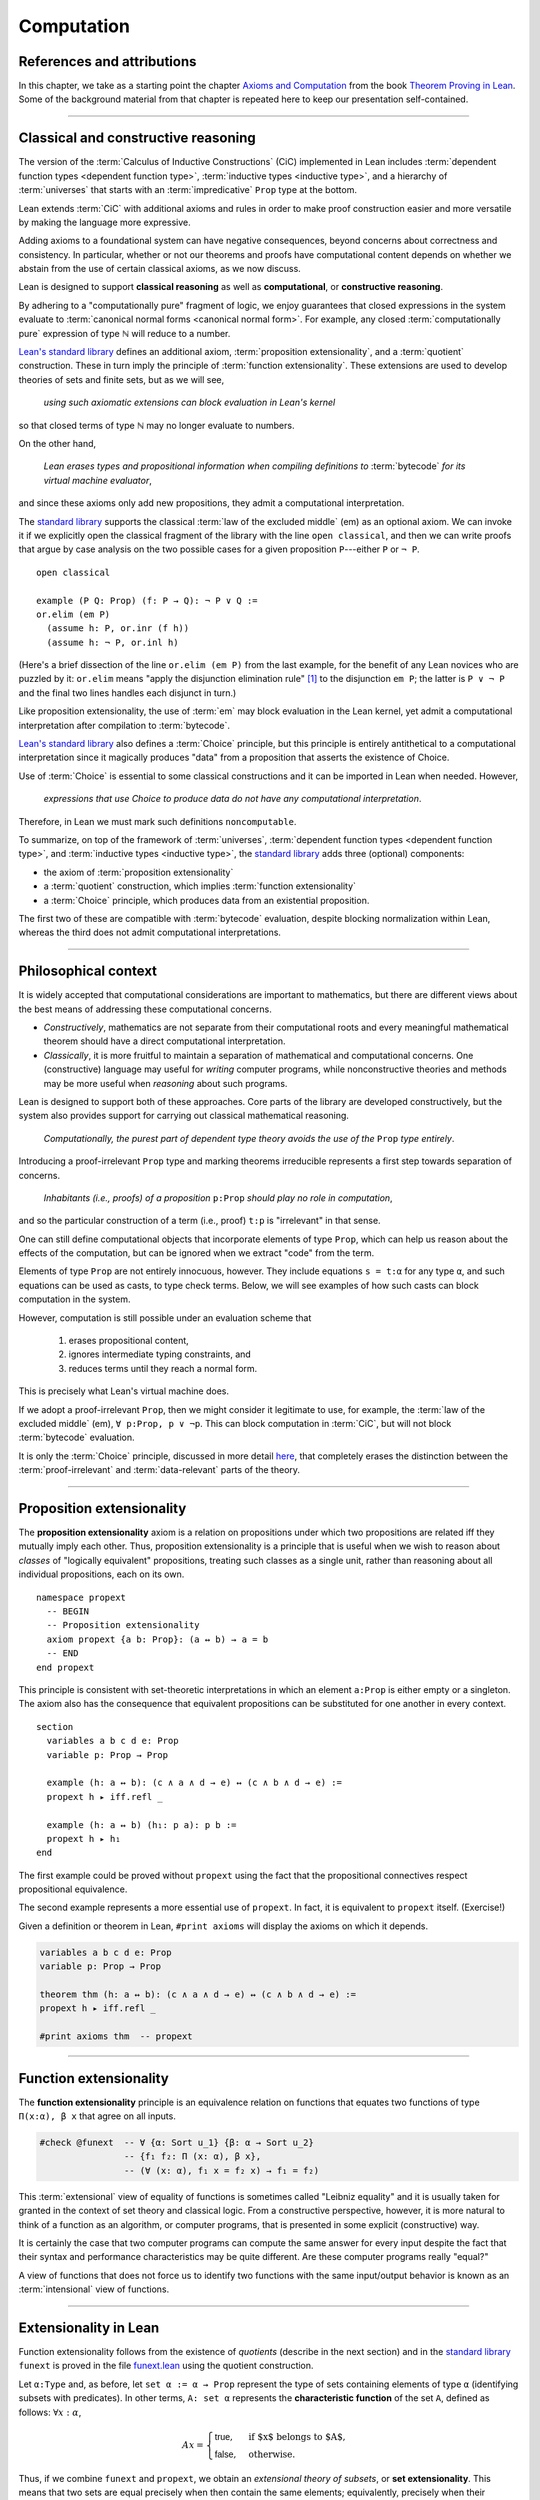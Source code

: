 .. _axioms_and_computation:

.. highlight:: lean

Computation
===========

References and attributions
----------------------------

In this chapter, we take as a starting point the chapter `Axioms and Computation`_ from the book `Theorem Proving in Lean`_.  Some of the background material from that chapter is repeated here to keep our presentation self-contained.

-------------------------------------------------

.. index:: proposition extensionality, quotient, function extensionality, law of the excluded middle, Choice
.. index:: extensional equality of; propositions
.. index:: extensional equality of; functions
.. index:: extensional equality of; sets

Classical and constructive reasoning
------------------------------------

The version of the :term:`Calculus of Inductive Constructions` (CiC) implemented in Lean includes :term:`dependent function types <dependent function type>`, :term:`inductive types <inductive type>`, and a hierarchy of :term:`universes` that starts with an :term:`impredicative` ``Prop`` type at the bottom.

Lean extends :term:`CiC` with additional axioms and rules in order to make proof construction easier and more versatile by making the language more expressive.

Adding axioms to a foundational system can have negative consequences, beyond concerns about correctness and consistency. In particular, whether or not our theorems and proofs have computational content depends on whether we abstain from the use of certain classical axioms, as we now discuss.

Lean is designed to support **classical reasoning** as well as **computational**, or **constructive reasoning**.

By adhering to a "computationally pure" fragment of logic, we enjoy guarantees that closed expressions in the system evaluate to :term:`canonical normal forms <canonical normal form>`. For example, any closed :term:`computationally pure` expression of type ℕ will reduce to a number.

`Lean's standard library <lean_src>`_ defines an additional axiom, :term:`proposition extensionality`, and a :term:`quotient` construction. These in turn imply the principle of :term:`function extensionality`.  These extensions are used to develop theories of sets and finite sets, but as we will see,

  *using such axiomatic extensions can block evaluation in Lean's kernel*

so that closed terms of type ℕ may no longer evaluate to numbers.

On the other hand,

  *Lean erases types and propositional information when compiling definitions to* :term:`bytecode` *for its virtual machine evaluator*,

and since these axioms only add new propositions, they admit a computational interpretation.

The `standard library <lean_src>`_ supports the classical :term:`law of the excluded middle` (em) as an optional axiom.  We can invoke it if we explicitly open the classical fragment of the library with the line ``open classical``, and then we can write proofs that argue by case analysis on the two possible cases for a given proposition ``P``---either ``P`` or ``¬ P``.

.. proof:example::

   In classical logic, for all propositions ``P`` and ``Q`` the implication ``P → Q`` is equivalent to the disjunction ``¬ P ∨ Q``.  The left-to-right direction of this equivalence is proved in Lean using ``em``, as follows:

::

  open classical

  example (P Q: Prop) (f: P → Q): ¬ P ∨ Q :=
  or.elim (em P)
    (assume h: P, or.inr (f h))
    (assume h: ¬ P, or.inl h)

(Here's a brief dissection of the line ``or.elim (em P)`` from the last example, for the benefit of any Lean novices who are puzzled by it:
``or.elim`` means "apply the disjunction elimination rule" [1]_ to the disjunction ``em P``; the latter is ``P ∨ ¬ P`` and the final two lines handles each disjunct in turn.)

Like proposition extensionality, the use of :term:`em` may block evaluation in the Lean kernel, yet admit a computational interpretation after compilation to :term:`bytecode`.

`Lean's standard library <lean_src>`_ also defines a :term:`Choice` principle, but this principle is entirely antithetical to a computational interpretation since it magically produces "data" from a proposition that asserts the existence of Choice.

Use of :term:`Choice` is essential to some classical constructions and it can be imported in Lean when needed. However,

  *expressions that use Choice to produce data do not have any computational interpretation*.

Therefore, in Lean we must mark such definitions ``noncomputable``.

.. Diaconescu's theorem
.. ~~~~~~~~~~~~~~~~~~~~
.. A famous theorem of Diaconescu uses :term:`proposition extensionality`, :term:`function extensionality` and :term:`Choice` to derive the :term:`law of the excluded middle`. However, as noted above, use of :term:`em` is still compatible with :term:`bytecode` compilation and :term:`code extraction`, as are other classical principles, *as long as they are not used to manufacture data*.

To summarize, on top of the framework of :term:`universes`, :term:`dependent function types <dependent function type>`, and :term:`inductive types <inductive type>`, the `standard library <lean_src>`_ adds three (optional) components:

+ the axiom of :term:`proposition extensionality`
+ a :term:`quotient` construction, which implies :term:`function extensionality`
+ a :term:`Choice` principle, which produces data from an existential proposition.

The first two of these are compatible with :term:`bytecode` evaluation, despite blocking normalization within Lean, whereas the third does not admit computational interpretations.

----------------------------------

Philosophical context
---------------------

It is widely accepted that computational considerations are important to mathematics, but there are different views about the best means of addressing these computational concerns.

+ *Constructively*, mathematics are not separate from their computational roots and every meaningful mathematical theorem should have a direct computational interpretation.

+ *Classically*, it is more fruitful to maintain a separation of mathematical and computational concerns. One (constructive) language may useful for *writing* computer programs, while nonconstructive theories and methods may be more useful when *reasoning* about such programs.

Lean is designed to support both of these approaches. Core parts of the library are developed constructively, but the system also provides support for carrying out classical mathematical reasoning.

  *Computationally, the purest part of dependent type theory avoids the use of the* ``Prop`` *type entirely*.

Introducing a proof-irrelevant ``Prop`` type and marking theorems irreducible represents a first step towards separation of concerns.

  *Inhabitants (i.e., proofs) of a proposition* ``p:Prop`` *should play no role in computation*,

and so the particular construction of a term (i.e., proof) ``t:p`` is "irrelevant" in that sense.

One can still define computational objects that incorporate elements of type ``Prop``, which can help us reason about the effects of the computation, but can be ignored when we extract "code" from the term.

Elements of type ``Prop`` are not entirely innocuous, however. They include equations ``s = t:α`` for any type ``α``, and such equations can be used as casts, to type check terms. Below, we will see examples of how such casts can block computation in the system.

However, computation is still possible under an evaluation scheme that

  1. erases propositional content,
  2. ignores intermediate typing constraints, and
  3. reduces terms until they reach a normal form.

This is precisely what Lean's virtual machine does.

If we adopt a proof-irrelevant ``Prop``, then we might consider it legitimate to use, for example, the :term:`law of the excluded middle` (em), ``∀ p:Prop, p ∨ ¬p``.  This can block computation in :term:`CiC`, but will not block :term:`bytecode` evaluation.

It is only the :term:`Choice` principle, discussed in more detail `here <https://leanprover.github.io/theorem_proving_in_lean/axioms_and_computation.html#choice>`_, that completely erases the distinction between the :term:`proof-irrelevant` and :term:`data-relevant` parts of the theory.

--------------------------------------------

.. index:: ! proposition extensionality
.. index:: extensional equality of; propositions

.. _proposition-extensionality:

Proposition extensionality
--------------------------

The **proposition extensionality** axiom is a relation on propositions under which two propositions are related iff they mutually imply each other.  Thus, proposition extensionality is a principle that is useful when we wish to reason about *classes* of "logically equivalent" propositions, treating such classes as a single unit, rather than reasoning about all individual propositions, each on its own.

::

  namespace propext
    -- BEGIN
    -- Proposition extensionality
    axiom propext {a b: Prop}: (a ↔ b) → a = b
    -- END
  end propext

This principle is consistent with set-theoretic interpretations in which an element ``a:Prop`` is either empty or a singleton.  The axiom also has the consequence that equivalent propositions can be substituted for one another in every context.

::

  section
    variables a b c d e: Prop
    variable p: Prop → Prop

    example (h: a ↔ b): (c ∧ a ∧ d → e) ↔ (c ∧ b ∧ d → e) :=
    propext h ▸ iff.refl _

    example (h: a ↔ b) (h₁: p a): p b :=
    propext h ▸ h₁
  end

The first example could be proved without ``propext`` using the fact that the propositional connectives respect propositional equivalence.

The second example represents a more essential use of ``propext``. In fact, it is equivalent to ``propext`` itself. (Exercise!)

Given a definition or theorem in Lean, ``#print axioms`` will display the axioms on which it depends.

.. code-block:: lean

    variables a b c d e: Prop
    variable p: Prop → Prop

    theorem thm (h: a ↔ b): (c ∧ a ∧ d → e) ↔ (c ∧ b ∧ d → e) :=
    propext h ▸ iff.refl _

    #print axioms thm  -- propext

-----------------------------------

.. index:: ! function extensionality
.. index:: ! extensional equality of; functions

.. _function-extensionality:

Function extensionality
-----------------------

The **function extensionality** principle is an equivalence relation on functions that equates two functions of type ``Π(x:α), β x`` that agree on all inputs.

.. code-block:: lean

    #check @funext  -- ∀ {α: Sort u_1} {β: α → Sort u_2}
                    -- {f₁ f₂: Π (x: α), β x},
                    -- (∀ (x: α), f₁ x = f₂ x) → f₁ = f₂)

This :term:`extensional` view of equality of functions is sometimes called "Leibniz equality" and it is usually taken for granted in the context of set theory and classical logic.  From a constructive perspective, however, it is more natural to think of a function as an algorithm, or computer programs, that is presented in some explicit (constructive) way.

It is certainly the case that two computer programs can compute the same answer for every input despite the fact that their syntax and performance characteristics may be quite different.  Are these computer programs really "equal?"

A view of functions that does not force us to identify two functions with the same input/output behavior is known as an :term:`intensional` view of functions.

-------------------------------------

.. index:: ! characteristic function, ! extensional equality (of sets)

Extensionality in Lean
----------------------

Function extensionality follows from the existence of *quotients* (describe in the next section) and in the `standard library <lean_src>`_ ``funext`` is proved in the file `funext.lean <https://github.com/leanprover/lean/blob/master/library/init/funext.lean>`_ using the quotient construction.

Let ``α:Type`` and, as before, let ``set α := α → Prop`` represent the type of sets containing elements of type ``α`` (identifying subsets with predicates).  In other terms, ``A: set α`` represents the **characteristic function** of the set ``A``, defined as follows: :math:`∀ x : α`,

.. math:: A x = \begin{cases} \mathsf{true},& \text{ if $x$ belongs to $A$,}\\
                              \mathsf{false},& \text{ otherwise.}
                              \end{cases}

Thus, if we combine ``funext`` and ``propext``, we obtain an *extensional theory of subsets*, or **set extensionality**.  This means that two sets are equal precisely when then contain the same elements; equivalently, precisely when their characteristic functions are (extensionally) equal.

Precisely, ``A B: set α`` are (extensionally) equal iff their characteristic functions are (extensionally) equal iff for each ``x: α``, the propositions ``A x`` and ``B x`` are (extensionally) equal.

.. code-block:: lean

    namespace hidden

    -- BEGIN
    universe u

    def set (α: Type u) := α → Prop

    namespace set

    variable {α: Type u}

    definition mem (x: α) (a: set α) := a x
    notation e ∈ a := mem e a

    theorem setext {a b: set α} (h: ∀ x, x ∈ a ↔ x ∈ b): a = b :=
    funext (assume x, propext (h x))

    end set
    -- END
    end hidden

We can then proceed to define the empty set, set intersection, etc. and then prove some set identities.

::

  namespace computation

    universe u
    definition set (α: Type u) := α → Prop

    namespace set

      variable {α: Type u}

      def mem (x: α) (a: set α) := a x

      instance has_mem_set (α: Type u): has_mem α (set α) := ⟨mem⟩

      theorem setext {a b: set α} (h: ∀ x, x ∈ a ↔ x ∈ b): a = b :=
      funext (assume x, propext (h x))

      definition empty: set α := λ x, false
      local notation `∅` := empty

      definition inter (a b: set α): set α := λ x, x ∈ a ∧ x ∈ b

      notation a ∩ b := inter a b

      theorem inter_self (a: set α): a ∩ a = a :=
      setext (assume x, and_self _)

      theorem inter_empty (a: set α): a ∩ ∅ = ∅ :=
      setext (assume x, and_false _)

      theorem empty_inter (a: set α): ∅ ∩ a = ∅ :=
      setext (assume x, false_and _)

      theorem inter.comm (a b : set α) : a ∩ b = b ∩ a :=
      setext (assume x, and_comm _ _)

    end set
    end computation

The following is an example of how function extensionality blocks computation inside the Lean kernel.

.. code-block:: lean

    def f₁ (x: ℕ) := x
    def f₂ (x: ℕ) := 0 + x

    theorem feq: f₁ = f₂ := funext (assume x, (zero_add x).symm)

    def val: ℕ := eq.rec_on feq (0: ℕ)

    -- complicated!
    #reduce val

    -- evaluates to 0
    #eval val

First, we show that the two functions ``f₁`` and ``f₂`` are equal using function extensionality, and then we cast ``0`` of type ``ℕ`` by replacing ``f₁`` by ``f₂`` in the type. Of course, the cast is vacuous, because ``ℕ`` does not depend on ``f₁``. But that is enough to do the damage: under the computational rules of the system, we now have a closed term of ``ℕ`` that does not reduce to a numeral. In this case, we may be tempted to reduce the expression to ``0``. But in nontrivial examples, eliminating cast changes the type of the term, which might make an ambient expression type incorrect. The virtual machine, however, has no trouble evaluating the expression to ``0``. Here is a similarly contrived example that shows how ``propext`` can get in the way.

.. code-block:: lean

    theorem tteq: (true ∧ true) = true := propext (and_true true)

    def val: ℕ := eq.rec_on tteq 0

    -- complicated!
    #reduce val

    -- evaluates to 0
    #eval val

Current research programs, including work on *observational type theory* and *cubical type theory*, aim to extend type theory in ways that permit reductions for casts involving function extensionality, quotients, and more. But the solutions are not so clear cut, and the rules of Lean's underlying calculus do not sanction such reductions.

In a sense, however, a cast does not change the meaning of an expression. Rather, it is a mechanism to reason about the expression's type. Given an appropriate semantics, it then makes sense to reduce terms in ways that preserve their meaning, ignoring the intermediate bookkeeping needed to make the reductions type correct. In that case, adding new axioms in ``Prop`` does not matter; by proof irrelevance, an expression in ``Prop`` carries no information, and can be safely ignored by the reduction procedures.

--------------------------------------------

.. index:: equivalence class, ! quotient, 

.. _quotients:

Quotients
---------

Given an :term:`equivalence relation` on :math:`A`, there is an important mathematical construction known as forming the *quotient* of :math:`A` modulo the equivalence relation.

As in :numref:`equivalence-relation`, for each :math:`a ∈ A`, we let :math:`a/{≡}` denote the set :math:`\{ b ∈ A ∣ b ≡ a \}` of elements in :math:`A` that are equivalent to :math:`a` modulo ≡. We call :math:`a/{≡}` the ≡-class of :math:`A` containing :math:`a`.

The :math:`\{ a/{≡} ∣ a ∈ A \}` of all such equivalence classes is :math:`A/{≡}` and called the **quotient of** :math:`A` **modulo** ≡.

Equivalence captures a weak notion of equality: if two elements of :math:`A` are equivalent modulo ≡, they are not necessarily the same, but they differ only in ways that do not interest us.

Here is a "real-world" example of a situation in which we might want to "mod out" (i.e., remove by taking the quotient modulo some equivalence relation) irrelevant information.  In a study of image data for the purpose of facial recognition---specifically, the task of identifying a particular person in two different photographs---the orientation of the face is unimportant.  Indeed, it would be silly to conclude that the faces in the two photos must belong to different people simply because it is shown from different angles.

Equivalence classes collect similar objects together, unifying them into a single entity (e.g., the collection of all photographs of a single individual).  Thus :math:`A/{≡}` is a version of the set :math:`A` where similar elements have been compressed into a single element.

Another example is the equivalence relation **congruence modulo 5** on the set ℤ of integers. This relation partitions ℤ into five equivalence classes---namely, :math:`5ℤ`, :math:`1 + 5ℤ`, :math:`2+5ℤ`, :math:`3+5ℤ` and :math:`4+5ℤ`.  Here, :math:`5ℤ` is the set :math:`\{\dots, -10, -5, 0, 5, 10, 15, \dots\}` of multiples of 5, and :math:`2+5ℤ` is the set :math:`\{\dots, -8, -3, 2, 7, 12, \dots\}` of integers that differ from a multiple of 5 by 2.

Let ``α`` be any type, and let ``r`` be an equivalence relation on ``α``. It is mathematically common to form the "quotient" ``α/r``, that is, the type of elements of ``α`` "modulo" ``r``. Set theoretically, one can view ``α/r`` as the set of equivalence classes of ``α`` modulo ``r``. If ``f: α → β`` is any function that respects the equivalence relation in the sense that for every ``x y: α``, ``r x y`` implies ``f x = f y``, then ``f`` "lifts" to a function ``f': α/r → β`` defined on each equivalence class ``⟦x⟧`` by ``f' ⟦x⟧ = f x``. Lean's `standard library <lean_src>`_ extends the Calculus of Constructions with additional constants that perform exactly these constructions, and installs this last equation as a definitional reduction rule.

In its most basic form, the quotient construction does not even require ``r`` to be an equivalence relation. The following constants are built into Lean:

.. code-block:: lean

    namespace hidden
    -- BEGIN
    universes u v

    constant quot: Π {α: Sort u}, (α → α → Prop) → Sort u

    constant quot.mk :
      Π {α: Sort u} (r: α → α → Prop), α → quot r

    axiom quot.ind :
      ∀ {α: Sort u} {r: α → α → Prop} {β: quot r → Prop},
        (∀ a, β (quot.mk r a)) → ∀ (q: quot r), β q

    constant quot.lift :
      Π {α: Sort u} {r: α → α → Prop} {β: Sort u} (f: α → β),
        (∀ a b, r a b → f a = f b) → quot r → β

    -- END
    end hidden

The first one forms a type ``quot r`` given a type ``α`` by any binary relation ``r`` on ``α``. The second maps ``α`` to ``quot α``, so that if ``r: α → α → Prop`` and ``a:α``, then ``quot.mk r a`` is an element of ``quot r``. The third principle, ``quot.ind``, says that every element of ``quot.mk r a`` is of this form.  As for ``quot.lift``, given a function ``f: α → β``, if ``h`` is a proof that ``f`` respects the relation ``r``, then ``quot.lift f h`` is the corresponding function on ``quot r``. The idea is that for each element ``a`` in ``α``, the function ``quot.lift f h`` maps ``quot.mk r a`` (the ``r``-class containing ``a``) to ``f a``, wherein ``h`` shows that this function is well defined. In fact, the computation principle is declared as a reduction rule, as the proof below makes clear.

.. code-block:: lean

    variables α β: Type
    variable  r: α → α → Prop
    variable  a: α

    -- the quotient type
    #check (quot r: Type)

    -- the class of a
    #check (quot.mk r a: quot r)

    variable  f: α → β
    variable   h: ∀ a₁ a₂, r a₁ a₂ → f a₁ = f a₂ 

    -- the corresponding function on quot r
    #check (quot.lift f h: quot r → β)

    -- the computation principle
    theorem thm: quot.lift f h (quot.mk r a) = f a := rfl

The four constants, ``quot``, ``quot.mk``, ``quot.ind``, and ``quot.lift`` in and of themselves are not very strong. You can check that the ``quot.ind`` is satisfied if we take ``quot r`` to be simply ``α``, and take ``quot.lift`` to be the identity function (ignoring ``h``). For that reason, these four constants are not viewed as additional axioms:

.. code-block:: lean

    variables α β: Type
    variable  r: α → α → Prop
    variable  a: α
    variable  f: α → β
    variable   h: ∀ a₁ a₂, r a₁ a₂ → f a₁ = f a₂ 
    theorem thm: quot.lift f h (quot.mk r a) = f a := rfl

    -- BEGIN
    #print axioms thm   -- no axioms
    -- END

They are, like inductively defined types and the associated constructors and recursors, viewed as part of the logical framework.

What makes the ``quot`` construction into a bona fide quotient is the following additional axiom:

.. code-block:: lean

    namespace hidden
    universe u

    -- BEGIN
    axiom quot.sound: 
      ∀ {α: Type u} {r: α → α → Prop} {a b: α},
        r a b → quot.mk r a = quot.mk r b
    -- END
    end hidden

This is the axiom that asserts that any two elements of ``α`` that are related by ``r`` become identified in the quotient. If a theorem or definition makes use of ``quot.sound``, it will show up in the ``#print axioms`` command.

Of course, the quotient construction is most commonly used in situations when ``r`` is an equivalence relation. Given ``r`` as above, if we define `r'` according to the rule `r' a b` iff `quot.mk r a = quot.mk r b`, then it's clear that `r'` is an equivalence relation. Indeed, `r'` is the *kernel* of the function ``a ↦ quot.mk r a``.  The axiom ``quot.sound`` says that ``r a b`` implies ``r' a b``. Using ``quot.lift`` and ``quot.ind``, we can show that ``r'`` is the smallest equivalence relation containing ``r``, in the sense that if ``r''`` is any equivalence relation containing ``r``, then ``r' a b`` implies ``r'' a b``. In particular, if ``r`` was an equivalence relation to start with, then for all ``a`` and ``b`` we have ``r a b`` iff ``r' a b``.

To support this common use case, the `standard library <lean_src>`_ defines the notion of a *setoid*, which is simply a type with an associated equivalence relation:

.. code-block:: lean

    universe u
    namespace hidden

    -- BEGIN
    class setoid (α: Type u) :=
    (r: α → α → Prop) (iseqv: equivalence r)

    namespace setoid
      infix `≈` := setoid.r

      variable {α: Type u}
      variable [s: setoid α]
      include s

      theorem refl (a: α) : a ≈ a :=
      (@setoid.iseqv α s).left a

      theorem symm {a b: α}: a ≈ b → b ≈ a :=
      λ h, (@setoid.iseqv α s).right.left h

      theorem trans {a b c: α}: a ≈ b → b ≈ c → a ≈ c :=
      λ h₁ h₂, (@setoid.iseqv α s).right.right h₁ h₂
    end setoid
    -- END

    end hidden

Given a type ``α``, a relation ``r`` on ``α``, and a proof ``p`` that ``r`` is an equivalence relation, we can define ``setoid.mk p`` as an instance of the setoid class.

.. code-block:: lean

    universe u
    namespace hidden

    -- BEGIN
    def quotient {α: Type u} (s: setoid α) :=
    @quot α setoid.r
    -- END

    end hidden

The constants ``quotient.mk``, ``quotient.ind``, ``quotient.lift``, and ``quotient.sound`` are nothing more than the specializations of the corresponding elements of ``quot``. The fact that type class inference can find the setoid associated to a type ``α`` brings a number of benefits. First, we can use the notation ``a ≈ b`` (entered with ``\eq`` in Emacs) for ``setoid.r a b``, where the instance of ``setoid`` is implicit in the notation ``setoid.r``. We can use the generic theorems ``setoid.refl``, ``setoid.symm``, ``setoid.trans`` to reason about the relation. Specifically with quotients we can use the generic notation ``⟦a⟧`` for ``quot.mk setoid.r`` where the instance of ``setoid`` is implicit in the notation ``setoid.r``, as well as the theorem ``quotient.exact``:

.. code-block:: lean

    universe u

    -- BEGIN
    #check (@quotient.exact: 
      ∀ {α: Type u} [setoid α] {a b: α}, ⟦a⟧ = ⟦b⟧ → a ≈ b)
    -- END

Together with ``quotient.sound``, this implies that the elements of the quotient correspond exactly to the equivalence classes of elements in ``α``.

Recall that in the `standard library <lean_src>`_, ``α × β`` represents the Cartesian product of the types ``α`` and ``β``. To illustrate the use of quotients, let us define the type of *unordered* pairs of elements of a type ``α`` as a quotient of the type ``α × α``. First, we define the relevant equivalence relation:

.. code-block:: lean

    universe u

    private definition eqv {α: Type u} (p₁ p₂: α × α): Prop :=
    (p₁.1 = p₂.1 ∧ p₁.2 = p₂.2) ∨ (p₁.1 = p₂.2 ∧ p₁.2 = p₂.1)

    infix `~` := eqv

The next step is to prove that ``eqv`` is in fact an equivalence relation, which is to say, it is reflexive, symmetric and transitive. We can prove these three facts in a convenient and readable way by using dependent pattern matching to perform case-analysis and break the hypotheses into pieces that are then reassembled to produce the conclusion.

.. code-block:: lean

    universe u

    private definition eqv {α: Type u} (p₁ p₂: α × α): Prop :=
    (p₁.1 = p₂.1 ∧ p₁.2 = p₂.2) ∨ (p₁.1 = p₂.2 ∧ p₁.2 = p₂.1)

    local infix `~` := eqv

    -- BEGIN
    open or

    private theorem eqv.refl {α : Type u}:
      ∀ p: α × α, p ~ p :=
    assume p, inl ⟨rfl, rfl⟩

    private theorem eqv.symm {α: Type u}:
      ∀ p₁ p₂: α × α, p₁ ~ p₂ → p₂ ~ p₁
    | (a₁, a₂) (b₁, b₂) (inl ⟨a₁b₁, a₂b₂⟩):=
        inl ⟨symm a₁b₁, symm a₂b₂⟩
    | (a₁, a₂) (b₁, b₂) (inr ⟨a₁b₂, a₂b₁⟩):=
        inr ⟨symm a₂b₁, symm a₁b₂⟩

    private theorem eqv.trans {α: Type u}:
      ∀ p₁ p₂ p₃: α × α, p₁ ~ p₂ → p₂ ~ p₃ → p₁ ~ p₃
    | (a₁, a₂) (b₁, b₂) (c₁, c₂)
        (inl ⟨a₁b₁, a₂b₂⟩) (inl ⟨b₁c₁, b₂c₂⟩):=
      inl ⟨trans a₁b₁ b₁c₁, trans a₂b₂ b₂c₂⟩
    | (a₁, a₂) (b₁, b₂) (c₁, c₂)
        (inl ⟨a₁b₁, a₂b₂⟩) (inr ⟨b₁c₂, b₂c₁⟩):=
      inr ⟨trans a₁b₁ b₁c₂, trans a₂b₂ b₂c₁⟩
    | (a₁, a₂) (b₁, b₂) (c₁, c₂)
        (inr ⟨a₁b₂, a₂b₁⟩) (inl ⟨b₁c₁, b₂c₂⟩):=
      inr ⟨trans a₁b₂ b₂c₂, trans a₂b₁ b₁c₁⟩
    | (a₁, a₂) (b₁, b₂) (c₁, c₂)
        (inr ⟨a₁b₂, a₂b₁⟩) (inr ⟨b₁c₂, b₂c₁⟩):=
      inl ⟨trans a₁b₂ b₂c₁, trans a₂b₁ b₁c₂⟩

    private theorem is_equivalence (α: Type u):
      equivalence (@eqv α):=
    mk_equivalence (@eqv α) (@eqv.refl α) (@eqv.symm α)
      (@eqv.trans α)
    -- END

We open the namespaces ``or`` and ``eq`` to be able to use ``or.inl``, ``or.inr``, and ``eq.trans`` more conveniently.

Now that we have proved that ``eqv`` is an equivalence relation, we can construct a ``setoid (α × α)``, and use it to define the type ``uprod α`` of unordered pairs.

.. code-block:: lean

    universe u

    private definition eqv {α: Type u} (p₁ p₂: α × α): Prop :=
    (p₁.1 = p₂.1 ∧ p₁.2 = p₂.2) ∨ (p₁.1 = p₂.2 ∧ p₁.2 = p₂.1)

    local infix `~` := eqv

    open or

    private theorem eqv.refl {α: Type u} : ∀ p: α × α, p ~ p :=
    assume p, inl ⟨rfl, rfl⟩

    private theorem eqv.symm {α: Type u} : ∀ p₁ p₂: α × α, p₁ ~ p₂ → p₂ ~ p₁
    | (a₁, a₂) (b₁, b₂) (inl ⟨a₁b₁, a₂b₂⟩) := inl ⟨symm a₁b₁, symm a₂b₂⟩
    | (a₁, a₂) (b₁, b₂) (inr ⟨a₁b₂, a₂b₁⟩) := inr ⟨symm a₂b₁, symm a₁b₂⟩

    private theorem eqv.trans {α: Type u} : ∀ p₁ p₂ p₃: α × α, p₁ ~ p₂ → p₂ ~ p₃ → p₁ ~ p₃
    | (a₁, a₂) (b₁, b₂) (c₁, c₂) (inl ⟨a₁b₁, a₂b₂⟩) (inl ⟨b₁c₁, b₂c₂⟩) :=
      inl ⟨trans a₁b₁ b₁c₁, trans a₂b₂ b₂c₂⟩
    | (a₁, a₂) (b₁, b₂) (c₁, c₂) (inl ⟨a₁b₁, a₂b₂⟩) (inr ⟨b₁c₂, b₂c₁⟩) :=
      inr ⟨trans a₁b₁ b₁c₂, trans a₂b₂ b₂c₁⟩
    | (a₁, a₂) (b₁, b₂) (c₁, c₂) (inr ⟨a₁b₂, a₂b₁⟩) (inl ⟨b₁c₁, b₂c₂⟩) :=
      inr ⟨trans a₁b₂ b₂c₂, trans a₂b₁ b₁c₁⟩
    | (a₁, a₂) (b₁, b₂) (c₁, c₂) (inr ⟨a₁b₂, a₂b₁⟩) (inr ⟨b₁c₂, b₂c₁⟩) :=
      inl ⟨trans a₁b₂ b₂c₁, trans a₂b₁ b₁c₂⟩

    private theorem is_equivalence (α : Type u) : equivalence (@eqv α) :=
    mk_equivalence (@eqv α) (@eqv.refl α) (@eqv.symm α) (@eqv.trans α)

    -- BEGIN
    instance uprod.setoid (α: Type u): setoid (α × α) :=
    setoid.mk (@eqv α) (is_equivalence α)

    definition uprod (α: Type u): Type u :=
    quotient (uprod.setoid α)

    namespace uprod
      definition mk {α: Type u} (a₁ a₂: α): uprod α:=
      ⟦(a₁, a₂)⟧

      local notation `{` a₁ `,` a₂ `}` := mk a₁ a₂
    end uprod
    -- END

Notice that we locally define the notation ``{a₁, a₂}`` for ordered pairs as ``⟦(a₁, a₂)⟧``. This is useful for illustrative purposes, but it is not a good idea in general, since the notation will shadow other uses of curly brackets, such as for records and sets.

We can easily prove that ``{a₁, a₂} = {a₂, a₁}`` using ``quot.sound``, since we have ``(a₁, a₂) ~ (a₂, a₁)``.

.. code-block:: lean

    universe u

    private definition eqv {α: Type u} (p₁ p₂: α × α): Prop :=
    (p₁.1 = p₂.1 ∧ p₁.2 = p₂.2) ∨ (p₁.1 = p₂.2 ∧ p₁.2 = p₂.1)

    local infix `~` := eqv

    open or

    private theorem eqv.refl {α: Type u}: ∀ p: α × α, p ~ p :=
    assume p, inl ⟨rfl, rfl⟩

    private theorem eqv.symm {α: Type u}: ∀ p₁ p₂: α × α, p₁ ~ p₂ → p₂ ~ p₁
    | (a₁, a₂) (b₁, b₂) (inl ⟨a₁b₁, a₂b₂⟩) := inl ⟨symm a₁b₁, symm a₂b₂⟩
    | (a₁, a₂) (b₁, b₂) (inr ⟨a₁b₂, a₂b₁⟩) := inr ⟨symm a₂b₁, symm a₁b₂⟩

    private theorem eqv.trans {α: Type u}: ∀ p₁ p₂ p₃: α × α, p₁ ~ p₂ → p₂ ~ p₃ → p₁ ~ p₃
    | (a₁, a₂) (b₁, b₂) (c₁, c₂) (inl ⟨a₁b₁, a₂b₂⟩) (inl ⟨b₁c₁, b₂c₂⟩) :=
      inl ⟨trans a₁b₁ b₁c₁, trans a₂b₂ b₂c₂⟩
    | (a₁, a₂) (b₁, b₂) (c₁, c₂) (inl ⟨a₁b₁, a₂b₂⟩) (inr ⟨b₁c₂, b₂c₁⟩) :=
      inr ⟨trans a₁b₁ b₁c₂, trans a₂b₂ b₂c₁⟩
    | (a₁, a₂) (b₁, b₂) (c₁, c₂) (inr ⟨a₁b₂, a₂b₁⟩) (inl ⟨b₁c₁, b₂c₂⟩) :=
      inr ⟨trans a₁b₂ b₂c₂, trans a₂b₁ b₁c₁⟩
    | (a₁, a₂) (b₁, b₂) (c₁, c₂) (inr ⟨a₁b₂, a₂b₁⟩) (inr ⟨b₁c₂, b₂c₁⟩) :=
      inl ⟨trans a₁b₂ b₂c₁, trans a₂b₁ b₁c₂⟩

    private theorem is_equivalence (α: Type u): equivalence (@eqv α) :=
    mk_equivalence (@eqv α) (@eqv.refl α) (@eqv.symm α) (@eqv.trans α)

    instance uprod.setoid (α: Type u): setoid (α × α) :=
    setoid.mk (@eqv α) (is_equivalence α)

    definition uprod (α: Type u): Type u :=
    quotient (uprod.setoid α)

    namespace uprod
      definition mk {α: Type u} (a₁ a₂: α): uprod α :=
      ⟦(a₁, a₂)⟧

      local notation `{` a₁ `,` a₂ `}` := mk a₁ a₂

    -- BEGIN
      theorem mk_eq_mk {α: Type} (a₁ a₂: α):
        {a₁, a₂} = {a₂, a₁} :=
      quot.sound (inr ⟨rfl, rfl⟩)
    -- END
    end uprod

To complete the example, given ``a:α`` and ``u: uprod α``, we define the proposition ``a ∈ u`` which should hold if ``a`` is one of the elements of the unordered pair ``u``. First, we define a similar proposition ``mem_fn a u`` on (ordered) pairs; then we show that ``mem_fn`` respects the equivalence relation ``eqv`` with the lemma ``mem_respects``. This is an idiom that is used extensively in the Lean `standard library <lean_src>`_.

.. code-block:: lean

    universe u

    private definition eqv {α: Type u} (p₁ p₂: α × α): Prop :=
    (p₁.1 = p₂.1 ∧ p₁.2 = p₂.2) ∨ (p₁.1 = p₂.2 ∧ p₁.2 = p₂.1)

    local infix `~` := eqv

    open or

    private theorem eqv.refl {α: Type u}: ∀ p: α × α, p ~ p :=
    assume p, inl ⟨rfl, rfl⟩

    private theorem eqv.symm {α: Type u} : ∀ p₁ p₂ : α × α, p₁ ~ p₂ → p₂ ~ p₁
    | (a₁, a₂) (b₁, b₂) (inl ⟨a₁b₁, a₂b₂⟩) := inl ⟨symm a₁b₁, symm a₂b₂⟩
    | (a₁, a₂) (b₁, b₂) (inr ⟨a₁b₂, a₂b₁⟩) := inr ⟨symm a₂b₁, symm a₁b₂⟩

    private theorem eqv.trans {α: Type u} : ∀ p₁ p₂ p₃: α × α, p₁ ~ p₂ → p₂ ~ p₃ → p₁ ~ p₃
    | (a₁, a₂) (b₁, b₂) (c₁, c₂) (inl ⟨a₁b₁, a₂b₂⟩) (inl ⟨b₁c₁, b₂c₂⟩) :=
      inl ⟨trans a₁b₁ b₁c₁, trans a₂b₂ b₂c₂⟩
    | (a₁, a₂) (b₁, b₂) (c₁, c₂) (inl ⟨a₁b₁, a₂b₂⟩) (inr ⟨b₁c₂, b₂c₁⟩) :=
      inr ⟨trans a₁b₁ b₁c₂, trans a₂b₂ b₂c₁⟩
    | (a₁, a₂) (b₁, b₂) (c₁, c₂) (inr ⟨a₁b₂, a₂b₁⟩) (inl ⟨b₁c₁, b₂c₂⟩) :=
      inr ⟨trans a₁b₂ b₂c₂, trans a₂b₁ b₁c₁⟩
    | (a₁, a₂) (b₁, b₂) (c₁, c₂) (inr ⟨a₁b₂, a₂b₁⟩) (inr ⟨b₁c₂, b₂c₁⟩) :=
      inl ⟨trans a₁b₂ b₂c₁, trans a₂b₁ b₁c₂⟩

    private theorem is_equivalence (α: Type u): equivalence (@eqv α) :=
    mk_equivalence (@eqv α) (@eqv.refl α) (@eqv.symm α) (@eqv.trans α)

    instance uprod.setoid (α: Type u): setoid (α × α) :=
    setoid.mk (@eqv α) (is_equivalence α)

    definition uprod (α: Type u): Type u :=
    quotient (uprod.setoid α)

    namespace uprod
      definition mk {α: Type u} (a₁ a₂: α): uprod α :=
      ⟦(a₁, a₂)⟧

      local notation `{` a₁ `,` a₂ `}` := mk a₁ a₂

      theorem mk_eq_mk {α: Type} (a₁ a₂: α): {a₁, a₂} = {a₂, a₁} :=
      quot.sound (inr ⟨rfl, rfl⟩)

    -- BEGIN
      private definition mem_fn {α: Type} (a: α):
        α × α → Prop
      | (a₁, a₂) := a = a₁ ∨ a = a₂

      -- auxiliary lemma for proving mem_respects
      private lemma mem_swap {α: Type} {a: α}:
        ∀ {p : α × α}, mem_fn a p = mem_fn a (⟨p.2, p.1⟩)
      | (a₁, a₂) := propext (iff.intro
          (λ l: a = a₁ ∨ a = a₂,
            or.elim l (λ h₁, inr h₁) (λ h₂, inl h₂))
          (λ r: a = a₂ ∨ a = a₁,
            or.elim r (λ h₁, inr h₁) (λ h₂, inl h₂)))

      private lemma mem_respects {α: Type}:
        ∀ {p₁ p₂: α × α} (a: α),
          p₁ ~ p₂ → mem_fn a p₁ = mem_fn a p₂
      | (a₁, a₂) (b₁, b₂) a (inl ⟨a₁b₁, a₂b₂⟩) :=
        by { dsimp at a₁b₁, dsimp at a₂b₂, rw [a₁b₁, a₂b₂] }
      | (a₁, a₂) (b₁, b₂) a (inr ⟨a₁b₂, a₂b₁⟩) :=
        by { dsimp at a₁b₂, dsimp at a₂b₁, rw [a₁b₂, a₂b₁],
              apply mem_swap }

      def mem {α: Type} (a: α) (u: uprod α): Prop :=
      quot.lift_on u (λ p, mem_fn a p) (λ p₁ p₂ e, mem_respects a e)

      local infix `∈` := mem

      theorem mem_mk_left {α: Type} (a b: α): a ∈ {a, b} :=
      inl rfl

      theorem mem_mk_right {α: Type} (a b: α): b ∈ {a, b} :=
      inr rfl

      theorem mem_or_mem_of_mem_mk {α: Type} {a b c: α}:
        c ∈ {a, b} → c = a ∨ c = b :=
      λ h, h
    -- END
    end uprod

For convenience, the `standard library <lean_src>` also defines ``quotient.lift₂`` for lifting binary functions, and ``quotient.ind₂`` for induction on two variables.

We close this section with some hints as to why the quotient construction implies function extenionality. It is not hard to show that extensional equality on the ``Π(x:α), β x`` is an equivalence relation, and so we can consider the type ``extfun α β`` of functions "up to equivalence." Of course, application respects that equivalence in the sense that if ``f₁`` is equivalent to ``f₂``, then ``f₁ a`` is equal to ``f₂ a``. Thus application gives rise to a function ``extfun_app: extfun α β → Π(x:α), β x``. But for every ``f``, ``extfun_app ⟦f⟧`` is definitionally equal to ``λ x, f x``, which is in turn definitionally equal to ``f``. So, when ``f₁`` and ``f₂`` are extensionally equal, we have the following chain of equalities:

.. code-block:: text

    f₁ = extfun_app ⟦f₁⟧ = extfun_app ⟦f₂⟧ = f₂

As a result, ``f₁`` is equal to ``f₂``.

-------------------------------------

.. rubric:: Footnotes

.. [1]
   :math:`∨\mathrm E`; see `Section 24 of Logic and Proof <https://leanprover.github.io/logic_and_proof/nd_quickref.html>`_.

.. .. [2]
..    **Answer**. Each :math:`f` "chooses" an element from each :math:`A_i`, but when the :math:`A_i` are distinct and :math:`I` is infinite, we may not be able to do this. The :ref:`Axiom of Choice <axiom-of-choice-1>` ("Choice") says you can. Gödel proved that Choice is consistent with the other axioms of set theory. Cohen proved that the negation of Choice is also consistent.

.. _Agda: https://wiki.portal.chalmers.se/agda/pmwiki.php

.. _Coq: http://coq.inria.fr

.. _NuPRL: http://www.nuprl.org/

.. _Lean: https://leanprover.github.io/

.. _Logic and Proof: https://leanprover.github.io/logic_and_proof/

.. _lean-ualib: https://github.com/UniversalAlgebra/lean-ualib/

.. _mathlib: https://github.com/leanprover-community/mathlib/

.. _lean_src: https://github.com/leanprover/lean

.. _lattice.lean: https://github.com/leanprover-community/mathlib/blob/master/src/data/set/lattice.lean

.. _basic.lean: https://github.com/leanprover-community/mathlib/blob/master/src/data/set/basic.lean

.. _set.lean: https://github.com/leanprover/lean/blob/master/library/init/data/set.lean

.. _2015 post by Floris van Doorn: https://homotopytypetheory.org/2015/12/02/the-proof-assistant-lean/

.. _Theorem Proving in Lean: https://leanprover.github.io/theorem_proving_in_lean/index.html

.. _Axioms and Computation: https://leanprover.github.io/theorem_proving_in_lean/axioms_and_computation.html#
